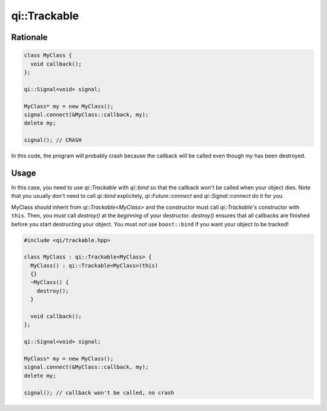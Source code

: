 .. _api-trackable:
.. cpp:namespace:: qi::Trackable
.. cpp:auto_template:: True
.. default-role:: cpp:guess

qi::Trackable
*************

Rationale
=========

.. code-block:: cpp

  class MyClass {
    void callback();
  };

  qi::Signal<void> signal;

  MyClass* my = new MyClass();
  signal.connect(&MyClass::callback, my);
  delete my;

  signal(); // CRASH

In this code, the program will probably crash because the callback will be
called even though `my` has been destroyed.

Usage
=====

In this case, you need to use `qi::Trackable` with `qi::bind` so that the
callback won't be called when your object dies. Note that you usually don't
need to call `qi::bind` explicitely, `qi::Future::connect` and
`qi::Signal::connect` do it for you.

MyClass should inherit from `qi::Trackable<MyClass>` and the constructor must
call `qi::Trackable`'s constructor with ``this``. Then, you *must* call
`destroy()` at the *beginning* of your destructor. `destroy()` ensures that all
callbacks are finished before you start destructing your object. You must *not*
use ``boost::bind`` if you want your object to be tracked!

.. code-block:: cpp

  #include <qi/trackable.hpp>

  class MyClass : qi::Trackable<MyClass> {
    MyClass() : qi::Trackable<MyClass>(this)
    {}
    ~MyClass() {
      destroy();
    }

    void callback();
  };

  qi::Signal<void> signal;

  MyClass* my = new MyClass();
  signal.connect(&MyClass::callback, my);
  delete my;

  signal(); // callback won't be called, no crash

.. cpp:autoclass:: qi::Trackable

.. cpp:autofunction:: qi::bind
